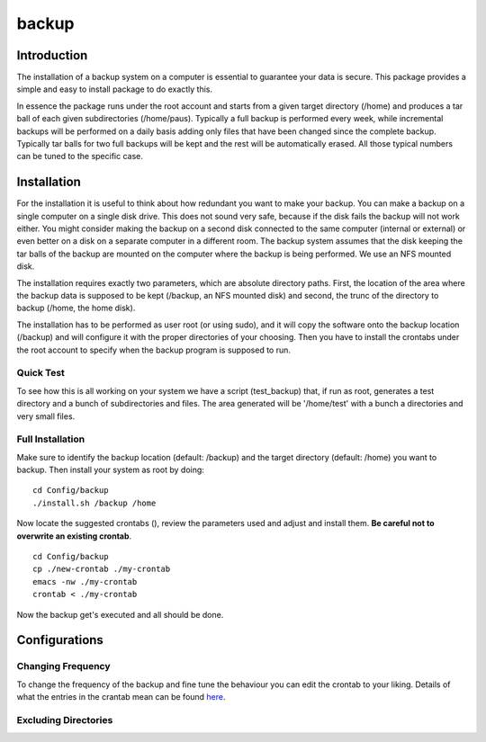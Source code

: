 backup
======

Introduction
------------

The installation of a backup system on a computer is essential to guarantee your data is secure. This package provides a simple and easy to install package to do exactly this.

In essence the package runs under the root account and starts from a given target directory (/home) and produces a tar ball of each given subdirectories (/home/paus). Typically a full backup is performed every week, while incremental backups will be performed on a daily basis adding only files that have been changed since the complete backup. Typically tar balls for two full backups will be kept and the rest will be automatically erased. All those typical numbers can be tuned to the specific case.

Installation
------------

For the installation it is useful to think about how redundant you want to make your backup. You can make a backup on a single computer on a single disk drive. This does not sound very safe, because if the disk fails the backup will not work either. You might consider making the backup on a second disk connected to the same computer (internal or external) or even better on a disk on a separate computer in a different room. The backup system assumes that the disk keeping the tar balls of the backup are mounted on the computer where the backup is being performed. We use an NFS mounted disk.

The installation requires exactly two parameters, which are absolute directory paths. First, the location of the area where the backup data is supposed to be kept (/backup, an NFS mounted disk) and second, the trunc of the directory to backup (/home, the home disk).

The installation has to be performed as user root (or using sudo), and it will copy the software onto the backup location (/backup) and will configure it with the proper directories of your choosing. Then you have to install the crontabs under the root account to specify when the backup program is supposed to run.

Quick Test
..........

To see how this is all working on your system we have a script (test_backup) that, if run as root, generates a test directory and a bunch of subdirectories and files. The area generated will be '/home/test' with a bunch a directories and very small files.


Full Installation
.................

Make sure to identify the backup location (default: /backup) and the target directory (default: /home) you want to backup. Then install your system as root by doing:
::

  cd Config/backup
  ./install.sh /backup /home

Now locate the suggested crontabs (), review the parameters used and adjust and install them. **Be careful not to overwrite an existing crontab**.
::

  cd Config/backup
  cp ./new-crontab ./my-crontab
  emacs -nw ./my-crontab
  crontab < ./my-crontab

Now the backup get's executed and all should be done.
   
Configurations
--------------

Changing Frequency
..................

To change the frequency of the backup and fine tune the behaviour you can edit the crontab to your liking. Details of what the entries in the crantab mean can be found `here <https://www.adminschoice.com/crontab-quick-reference>`_.

Excluding Directories
.....................

